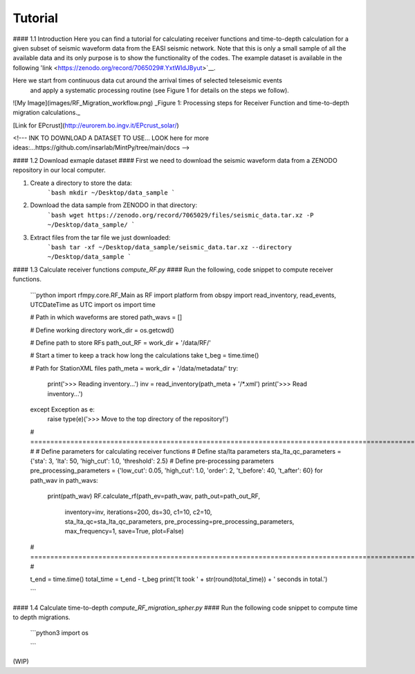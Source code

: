 Tutorial
==============

#### 1.1 Introduction
Here you can find a tutorial for calculating receiver functions and time-to-depth
calculation for a given subset of seismic waveform data from the EASI seismic network. Note
that this is only a small sample of all the available data and its only purpose
is to show the functionality of the codes. The example dataset is available in the
following 'link <https://zenodo.org/record/7065029#.YxtWIdJByut>`__.

Here we start from continuous data cut around the arrival times of selected teleseismic events
 and apply a systematic processing routine (see Figure 1 for details on the steps we follow).

![My Image](images/RF_Migration_workflow.png)
_Figure 1: Processing steps for Receiver Function and time-to-depth migration calculations._


[Link for EPcrust](http://eurorem.bo.ingv.it/EPcrust_solar/)

<!---
INK TO DOWNLOAD A DATASET TO USE...
LOOK here for more ideas:...https://github.com/insarlab/MintPy/tree/main/docs
-->


#### 1.2 Download exmaple dataset ####
First we need to download the seismic waveform data from a ZENODO
repository in our local computer.

1. Create a directory to store the data:
    ```bash
    mkdir ~/Desktop/data_sample
    ```
2. Download the data sample from ZENODO in that directory:
    ```bash
    wget https://zenodo.org/record/7065029/files/seismic_data.tar.xz -P ~/Desktop/data_sample/
    ```
3. Extract files from the tar file we just downloaded:
    ```bash
    tar -xf ~/Desktop/data_sample/seismic_data.tar.xz --directory ~/Desktop/data_sample
    ```





#### 1.3 Calculate receiver functions `compute_RF.py` ####
Run the following, code snippet to compute receiver functions.

    ```python
    import rfmpy.core.RF_Main as RF
    import platform
    from obspy import read_inventory, read_events, UTCDateTime as UTC
    import os
    import time

    # Path in which waveforms are stored
    path_wavs = []

    # Define working directory
    work_dir = os.getcwd()

    # Define path to store RFs
    path_out_RF = work_dir + '/data/RF/'

    # Start a timer to keep a track how long the calculations take
    t_beg = time.time()

    # Path for StationXML files
    path_meta = work_dir + '/data/metadata/'
    try:
        print('>>> Reading inventory...')
        inv = read_inventory(path_meta + '/*.xml')
        print('>>> Read inventory...')
    except Exception as e:
        raise type(e)('>>> Move to the top directory of the repository!')

    # =================================================================================================================== #
    # Define parameters for calculating receiver functions
    # Define sta/lta parameters
    sta_lta_qc_parameters = {'sta': 3, 'lta': 50, 'high_cut': 1.0, 'threshold': 2.5}
    # Define pre-processing parameters
    pre_processing_parameters = {'low_cut': 0.05, 'high_cut': 1.0, 'order': 2, 't_before': 40, 't_after': 60}
    for path_wav in path_wavs:
        print(path_wav)
        RF.calculate_rf(path_ev=path_wav, path_out=path_out_RF,
                    inventory=inv, iterations=200, ds=30,
                    c1=10, c2=10,
                    sta_lta_qc=sta_lta_qc_parameters,
                    pre_processing=pre_processing_parameters,
                    max_frequency=1, save=True, plot=False)
    # =================================================================================================================== #

    t_end = time.time()
    total_time = t_end - t_beg
    print('It took ' + str(round(total_time)) + ' seconds in total.')

    ```


#### 1.4 Calculate time-to-depth `compute_RF_migration_spher.py` ####
Run the following code snippet to compute time to depth migrations.

    ```python3
    import os

    ```

(WIP)
